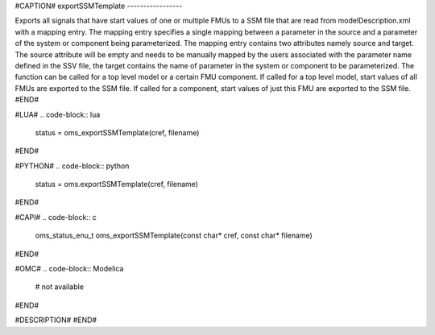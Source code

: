 #CAPTION#
exportSSMTemplate
-----------------

Exports all signals that have start values of one or multiple FMUs to a SSM file that are read from modelDescription.xml with a mapping entry. The mapping entry specifies a single mapping between a parameter in the source and a parameter of the system or component being parameterized.
The mapping entry contains two attributes namely source and target. The source attribute will be empty and needs to be manually mapped by the users associated with the parameter name defined in the SSV file, the target contains the name of parameter in the system or component to be parameterized.
The function can be called for a top level model or a certain FMU component. If called for a top level model, start values of all FMUs are exported to the SSM file. If called for a component, start values of just this FMU are exported to the SSM file.
#END#

#LUA#
.. code-block:: lua

  status = oms_exportSSMTemplate(cref, filename)

#END#

#PYTHON#
.. code-block:: python

  status = oms.exportSSMTemplate(cref, filename)

#END#

#CAPI#
.. code-block:: c

  oms_status_enu_t oms_exportSSMTemplate(const char* cref, const char* filename)

#END#

#OMC#
.. code-block:: Modelica

  # not available

#END#

#DESCRIPTION#
#END#
